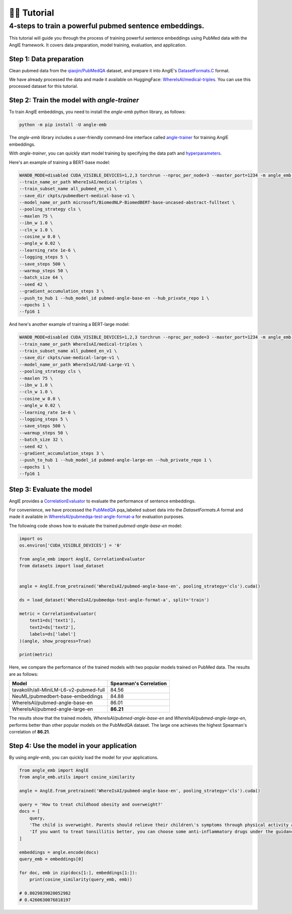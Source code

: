 👨‍🏫 Tutorial
============================


4-steps to train a powerful pubmed sentence embeddings.
------------------------------------------------------------

This tutorial will guide you through the process of training powerful sentence embeddings using PubMed data with the AnglE framework. It covers data preparation, model training, evaluation, and application.


Step 1: Data preparation
^^^^^^^^^^^^^^^^^^^^^^^^^^^^


Clean pubmed data from the `qiaojin/PubMedQA <https://huggingface.co/datasets/qiaojin/PubMedQA>`_ dataset, and prepare it into AnglE's `DatasetFormats.C <https://angle.readthedocs.io/en/latest/notes/training.html#data-prepration>`_ format.

We have already processed the data and made it available on HuggingFace: `WhereIsAI/medical-triples <https://huggingface.co/datasets/WhereIsAI/medical-triples/viewer/all_pubmed_en_v1>`_. You can use this processed dataset for this tutorial.


Step 2: Train the model with `angle-trainer`
^^^^^^^^^^^^^^^^^^^^^^^^^^^^^^^^^^^^^^^^^^^^^^^^


To train AnglE embeddings, you need to install the `angle-emb` python library, as follows:

.. code-block:: bash

    python -m pip install -U angle-emb

The `angle-emb` library includes a user-friendly command-line interface called `angle-trainer <https://angle.readthedocs.io/en/latest/notes/training.html#angle-trainer-recommended>`_ for training AnglE embeddings.

With `angle-trainer`, you can quickly start model training by specifying the data path and `hyperparameters <https://angle.readthedocs.io/en/latest/notes/training.html#fine-tuning-tips>`_.

Here's an example of training a BERT-base model:

.. code-block:: bash

    WANDB_MODE=disabled CUDA_VISIBLE_DEVICES=1,2,3 torchrun --nproc_per_node=3 --master_port=1234 -m angle_emb.angle_trainer \
    --train_name_or_path WhereIsAI/medical-triples \
    --train_subset_name all_pubmed_en_v1 \
    --save_dir ckpts/pubmedbert-medical-base-v1 \
    --model_name_or_path microsoft/BiomedNLP-BiomedBERT-base-uncased-abstract-fulltext \
    --pooling_strategy cls \
    --maxlen 75 \
    --ibn_w 1.0 \
    --cln_w 1.0 \
    --cosine_w 0.0 \
    --angle_w 0.02 \
    --learning_rate 1e-6 \
    --logging_steps 5 \
    --save_steps 500 \
    --warmup_steps 50 \
    --batch_size 64 \
    --seed 42 \
    --gradient_accumulation_steps 3 \
    --push_to_hub 1 --hub_model_id pubmed-angle-base-en --hub_private_repo 1 \
    --epochs 1 \
    --fp16 1


And here's another example of training a BERT-large model:

.. code-block:: bash

    WANDB_MODE=disabled CUDA_VISIBLE_DEVICES=1,2,3 torchrun --nproc_per_node=3 --master_port=1234 -m angle_emb.angle_trainer \
    --train_name_or_path WhereIsAI/medical-triples \
    --train_subset_name all_pubmed_en_v1 \
    --save_dir ckpts/uae-medical-large-v1 \
    --model_name_or_path WhereIsAI/UAE-Large-V1 \
    --pooling_strategy cls \
    --maxlen 75 \
    --ibn_w 1.0 \
    --cln_w 1.0 \
    --cosine_w 0.0 \
    --angle_w 0.02 \
    --learning_rate 1e-6 \
    --logging_steps 5 \
    --save_steps 500 \
    --warmup_steps 50 \
    --batch_size 32 \
    --seed 42 \
    --gradient_accumulation_steps 3 \
    --push_to_hub 1 --hub_model_id pubmed-angle-large-en --hub_private_repo 1 \
    --epochs 1 \
    --fp16 1


Step 3: Evaluate the model
^^^^^^^^^^^^^^^^^^^^^^^^^^^^^^^

AnglE provides a `CorrelationEvaluator <https://angle.readthedocs.io/en/latest/notes/evaluation.html#spearman-and-pearson-correlation>`_ to evaluate the performance of sentence embeddings.

For convenience, we have processed the `PubMedQA <https://huggingface.co/datasets/qiaojin/PubMedQA/viewer/pqa_labeled>`_ pqa_labeled subset data into the `DatasetFormats.A` format and made it available in `WhereIsAI/pubmedqa-test-angle-format-a <https://huggingface.co/datasets/WhereIsAI/pubmedqa-test-angle-format-a>`_ for evaluation purposes.

The following code shows how to evaluate the trained `pubmed-angle-base-en` model:


.. code-block:: python

    import os
    os.environ['CUDA_VISIBLE_DEVICES'] = '0'

    from angle_emb import AnglE, CorrelationEvaluator
    from datasets import load_dataset


    angle = AnglE.from_pretrained('WhereIsAI/pubmed-angle-base-en', pooling_strategy='cls').cuda()

    ds = load_dataset('WhereIsAI/pubmedqa-test-angle-format-a', split='train')

    metric = CorrelationEvaluator(
        text1=ds['text1'],
        text2=ds['text2'],
        labels=ds['label']
    )(angle, show_progress=True)

    print(metric)


Here, we compare the performance of the trained models with two popular models trained on PubMed data. The results are as follows:


+----------------------------------------+-------------------------+
| Model                                  | Spearman's Correlation  |
+========================================+=========================+
| tavakolih/all-MiniLM-L6-v2-pubmed-full | 84.56                   |
+----------------------------------------+-------------------------+
| NeuML/pubmedbert-base-embeddings       | 84.88                   |
+----------------------------------------+-------------------------+
| WhereIsAI/pubmed-angle-base-en         | 86.01                   |
+----------------------------------------+-------------------------+
| WhereIsAI/pubmed-angle-large-en        | **86.21**               |
+----------------------------------------+-------------------------+


The results show that the trained models, `WhereIsAI/pubmed-angle-base-en` and `WhereIsAI/pubmed-angle-large-en`, performs better than other popular models on the PubMedQA dataset.
The large one achieves the highest Spearman's correlation of **86.21**.


Step 4: Use the model in your application
^^^^^^^^^^^^^^^^^^^^^^^^^^^^^^^^^^^^^^^^^^^^^^^^^^^^^^^^

By using `angle-emb`, you can quickly load the model for your applications.

.. code-block:: python

    from angle_emb import AnglE
    from angle_emb.utils import cosine_similarity

    angle = AnglE.from_pretrained('WhereIsAI/pubmed-angle-base-en', pooling_strategy='cls').cuda()

    query = 'How to treat childhood obesity and overweight?'
    docs = [
        query,
        'The child is overweight. Parents should relieve their children\'s symptoms through physical activity and healthy eating. First, they can let them do some aerobic exercise, such as jogging, climbing, swimming, etc. In terms of diet, children should eat more cucumbers, carrots, spinach, etc. Parents should also discourage their children from eating fried foods and dried fruits, which are high in calories and fat. Parents should not let their children lie in bed without moving after eating. If their children\'s condition is serious during the treatment of childhood obesity, parents should go to the hospital for treatment under the guidance of a doctor in a timely manner.',
        'If you want to treat tonsillitis better, you can choose some anti-inflammatory drugs under the guidance of a doctor, or use local drugs, such as washing the tonsil crypts, injecting drugs into the tonsils, etc. If your child has a sore throat, you can also give him or her some pain relievers. If your child has a fever, you can give him or her antipyretics. If the condition is serious, seek medical attention as soon as possible. If the medication does not have a good effect and the symptoms recur, the author suggests surgical treatment. Parents should also make sure to keep their children warm to prevent them from catching a cold and getting tonsillitis again.',
    ]

    embeddings = angle.encode(docs)
    query_emb = embeddings[0]

    for doc, emb in zip(docs[1:], embeddings[1:]):
        print(cosine_similarity(query_emb, emb))

    # 0.8029839020052982
    # 0.4260630076818197
